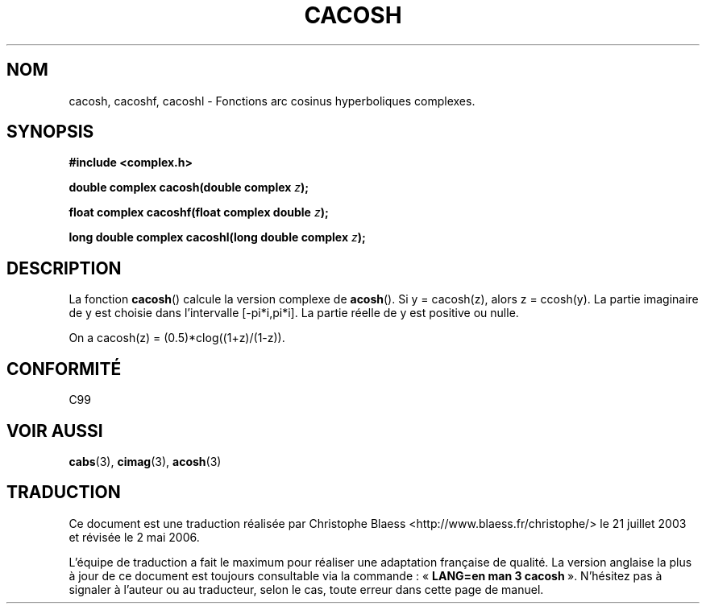 .\" Copyright 2002 Walter Harms(walter.harms@informatik.uni-oldenburg.de)
.\" Distributed under GPL
.\"
.\" Traduction Christophe Blaess <ccb@club-internet.fr>
.\" 21/07/2003 - LDP-1.57
.\" Màj 01/05/2006 LDP-1.67.1
.\"
.TH CACOSH 3 "28 juillet 2002" LDP "Manuel du programmeur Linux"
.SH NOM
cacosh, cacoshf, cacoshl \- Fonctions arc cosinus hyperboliques complexes.
.SH SYNOPSIS
.B #include <complex.h>
.sp
.BI "double complex cacosh(double complex " z );
.sp
.BI "float complex cacoshf(float complex double " z );
.sp
.BI "long double complex cacoshl(long double complex " z );
.sp
.SH DESCRIPTION
La fonction
.BR cacosh ()
calcule la version complexe de
.BR acosh ().
Si y\ =\ cacosh(z), alors z\ =\ ccosh(y).
La partie imaginaire de y est choisie dans l'intervalle [-pi*i,pi*i].
La partie réelle de y est positive ou nulle.
.LP
On a cacosh(z)\ =\ (0.5)*clog((1+z)/(1-z)).
.SH "CONFORMITÉ"
C99
.SH "VOIR AUSSI"
.BR cabs (3),
.BR cimag (3),
.BR acosh (3)
.SH TRADUCTION
.PP
Ce document est une traduction réalisée par Christophe Blaess
<http://www.blaess.fr/christophe/> le 21\ juillet\ 2003
et révisée le 2\ mai\ 2006.
.PP
L'équipe de traduction a fait le maximum pour réaliser une adaptation
française de qualité. La version anglaise la plus à jour de ce document est
toujours consultable via la commande\ : «\ \fBLANG=en\ man\ 3\ cacosh\fR\ ».
N'hésitez pas à signaler à l'auteur ou au traducteur, selon le cas, toute
erreur dans cette page de manuel.
